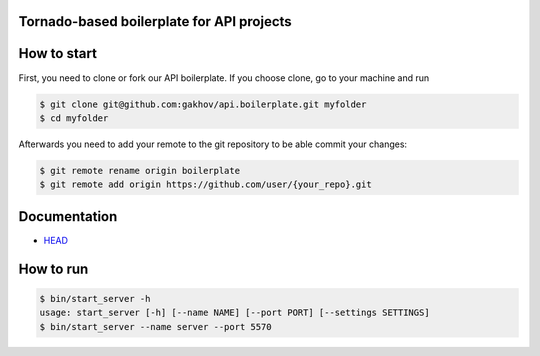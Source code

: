 |logo|

Tornado-based boilerplate for API projects
--------------------------------------------

.. image:: https://travis-ci.org/gakhov/api.boilerplate.svg?branch=master
   :target: https://travis-ci.org/gakhov/api.boilerplate

.. image:: https://coveralls.io/repos/github/gakhov/api.boilerplate/badge.svg?branch=master
   :target: https://coveralls.io/github/gakhov/api.boilerplate?branch=master


How to start
-------------

First, you need to clone or fork our API boilerplate. If you choose clone, go to your machine and run

.. code-block:: bash

    $ git clone git@github.com:gakhov/api.boilerplate.git myfolder
    $ cd myfolder

Afterwards you need to add your remote to the git repository to be able commit your changes:

.. code-block:: bash

    $ git remote rename origin boilerplate
    $ git remote add origin https://github.com/user/{your_repo}.git


Documentation
-------------

* `HEAD <http://apiboilerplate.readthedocs.io/en/latest/>`_


How to run
-------------

.. code-block:: bash

    $ bin/start_server -h
    usage: start_server [-h] [--name NAME] [--port PORT] [--settings SETTINGS]
    $ bin/start_server --name server --port 5570


.. |logo| image:: https://raw.githubusercontent.com/gakhov/api.boilerplate/master/api/docs/_static/logo.png
